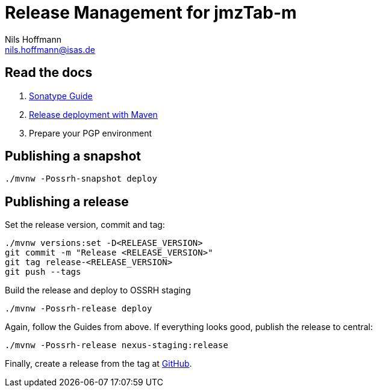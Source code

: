 = Release Management for jmzTab-m
Nils Hoffmann <nils.hoffmann@isas.de>

== Read the docs

. https://central.sonatype.org/pages/ossrh-guide.html[Sonatype Guide]
. https://central.sonatype.org/pages/apache-maven.html#performing-a-release-deployment[Release deployment with Maven]
. Prepare your PGP environment

== Publishing a snapshot

  ./mvnw -Possrh-snapshot deploy
 
== Publishing a release 

Set the release version, commit and tag:

  ./mvnw versions:set -D<RELEASE_VERSION>
  git commit -m "Release <RELEASE_VERSION>"
  git tag release-<RELEASE_VERSION>
  git push --tags

Build the release and deploy to OSSRH staging 

  ./mvnw -Possrh-release deploy

Again, follow the Guides from above. If everything looks good, publish the release to central:

  ./mvnw -Possrh-release nexus-staging:release

Finally, create a release from the tag at https://github.com/nilshoffmann/jmzTab-m/releases[GitHub].
